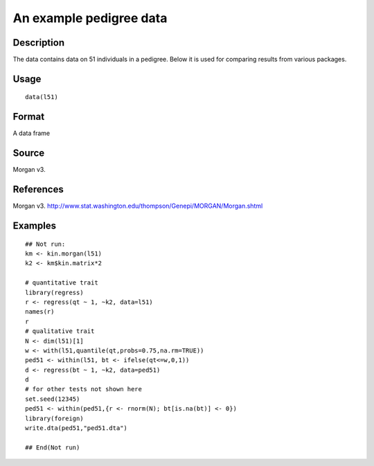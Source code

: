 +--------------------------------------+--------------------------------------+
| l51                                  |
| R Documentation                      |
+--------------------------------------+--------------------------------------+

An example pedigree data
------------------------

Description
~~~~~~~~~~~

The data contains data on 51 individuals in a pedigree. Below it is used
for comparing results from various packages.

Usage
~~~~~

::

    data(l51)

Format
~~~~~~

A data frame

Source
~~~~~~

Morgan v3.

References
~~~~~~~~~~

Morgan v3.
http://www.stat.washington.edu/thompson/Genepi/MORGAN/Morgan.shtml

Examples
~~~~~~~~

::

    ## Not run: 
    km <- kin.morgan(l51)
    k2 <- km$kin.matrix*2

    # quantitative trait
    library(regress)
    r <- regress(qt ~ 1, ~k2, data=l51)
    names(r)
    r
    # qualitative trait
    N <- dim(l51)[1]
    w <- with(l51,quantile(qt,probs=0.75,na.rm=TRUE))
    ped51 <- within(l51, bt <- ifelse(qt<=w,0,1))
    d <- regress(bt ~ 1, ~k2, data=ped51)
    d
    # for other tests not shown here
    set.seed(12345)
    ped51 <- within(ped51,{r <- rnorm(N); bt[is.na(bt)] <- 0})
    library(foreign)
    write.dta(ped51,"ped51.dta")

    ## End(Not run)

